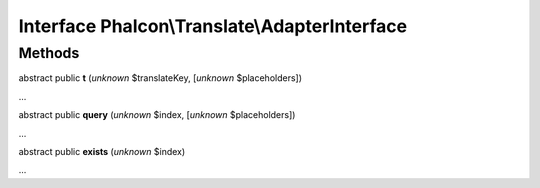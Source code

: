 Interface **Phalcon\\Translate\\AdapterInterface**
==================================================

Methods
-------

abstract public  **t** (*unknown* $translateKey, [*unknown* $placeholders])

...


abstract public  **query** (*unknown* $index, [*unknown* $placeholders])

...


abstract public  **exists** (*unknown* $index)

...


